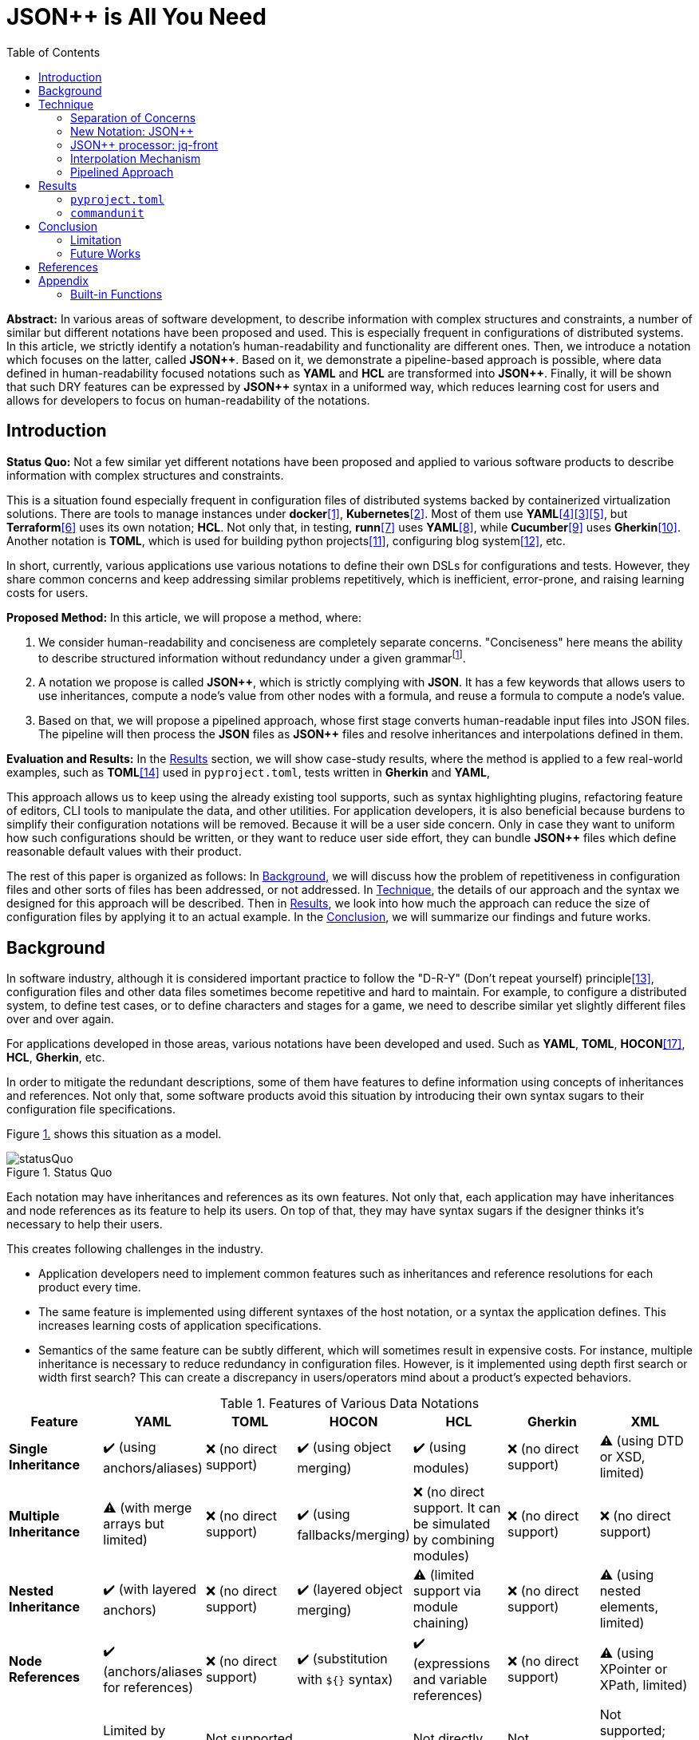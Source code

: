 // suppress inspection "GrazieInspection" for whole file
:toc:

= JSON++ is All You Need

**Abstract:** In various areas of software development, to describe information with complex structures and constraints, a number of similar but different notations have been proposed and used.
This is especially frequent in configurations of distributed systems.
In this article, we strictly identify a notation's human-readability and functionality are different ones.
Then, we introduce a notation which focuses on the latter, called **JSON{plus}{plus}**.
Based on it, we demonstrate a pipeline-based approach is possible, where data defined in human-readability focused notations such as **YAML** and **HCL** are transformed into **JSON{plus}{plus}**.
Finally, it will be shown that such DRY features can be expressed by **JSON{plus}{plus}** syntax in a uniformed way, which reduces learning cost for users and allows for developers to focus on human-readability of the notations.

[[introduction]]
== Introduction

**Status Quo:** Not a few similar yet different notations have been proposed and applied to various software products to describe information with complex structures and constraints.

This is a situation found especially frequent in configuration files of distributed systems backed by containerized virtualization solutions.
There are tools to manage instances under **docker**<<docker>>, **Kubernetes**<<k8s>>.
Most of them use **YAML**<<kustomize>><<helm>><<docker-compose>>, but **Terraform**<<terraform>> uses its own notation; **HCL**.
Not only that, in testing, **runn**<<runn>> uses **YAML**<<yaml>>, while **Cucumber**<<cucumber>> uses **Gherkin**<<gherkin>>.
Another notation is **TOML**, which is used for building python projects<<pyproject>>, configuring blog system<<hugo>>, etc.

In short, currently, various applications use various notations to define their own DSLs for configurations and tests.
However, they share common concerns and keep addressing similar problems repetitively, which is inefficient, error-prone, and raising learning costs for users.

**Proposed Method:** In this article, we will propose a method, where:

1. We consider human-readability and conciseness are completely separate concerns.
"Conciseness" here means the ability to describe structured information without redundancy under a given grammarfootnote:humanReadability[Verboseness of the grammar should be addressed as a part of human-readability and achieved by the design of the grammar.].
2. A notation we propose is called **JSON{plus}{plus}**, which is strictly complying with **JSON**.
It has a few keywords that allows users to use inheritances, compute a node's value from other nodes with a formula, and reuse a formula to compute  a node's value.
3. Based on that, we will propose a pipelined approach, whose first stage converts human-readable input files into JSON files.
The pipeline will then process the **JSON** files as **JSON{plus}{plus}** files and resolve inheritances and interpolations defined in them.

**Evaluation and Results:** In the <<results>> section, we will show case-study results, where the method is applied to a few real-world examples, such as **TOML**<<toml>> used in `pyproject.toml`, tests written in **Gherkin** and **YAML**,

This approach allows us to keep using the already existing tool supports,
such as syntax highlighting plugins, refactoring feature of editors, CLI tools to manipulate the data, and other utilities.
For application developers, it is also beneficial because burdens to simplify their configuration notations will be removed.
Because it will be a user side concern.
Only in case they want to uniform how such configurations should be written, or they want to reduce user side effort, they can bundle **JSON{plus}{plus}** files which define reasonable default values with their product.

The rest of this paper is organized as follows:
In <<background>>, we will discuss how the problem of repetitiveness in configuration files and other sorts of files has been addressed, or not addressed.
In <<technique>>, the details of our approach and the syntax we designed for this approach will be described.
Then in <<results>>, we look into how much the approach can reduce the size of configuration files by applying it to an actual example.
In the <<conclusion>>, we will summarize our findings and future works.

[[background]]
== Background

In software industry, although it is considered important practice to follow the "D-R-Y" (Don't repeat yourself) principle<<dry>>, configuration files and other data files sometimes become repetitive and hard to maintain.
For example, to configure a distributed system, to define test cases, or to define characters and stages for a game, we need to describe similar yet slightly different files over and over again.

For applications developed in those areas, various notations have been developed and used.
Such as **YAML**, **TOML**, **HOCON**<<hocon>>, **HCL**, **Gherkin**, etc.

In order to mitigate the redundant descriptions, some of them have features to define information using concepts of inheritances and references.
Not only that, some software products avoid this situation by introducing their own syntax sugars to their configuration file specifications.

Figure <<figure.statusQuo>> shows this situation as a model.

[[figure.statusQuo, 1.]]
.Status Quo
image::images/figure-1.svg[statusQuo, align="center"]

Each notation may have inheritances and references as its own features.
Not only that, each application may have inheritances and node references as its feature to help its users.
On top of that, they may have syntax sugars if the designer thinks it's necessary to help their users.

This creates following challenges in the industry.

* Application developers need to implement common features such as inheritances and reference resolutions for each product every time.
* The same feature is implemented using different syntaxes of the host notation, or a syntax the application defines.
This increases learning costs of application specifications.
* Semantics of the same feature can be subtly different, which will sometimes result in expensive costs.
For instance, multiple inheritance is necessary to reduce redundancy in configuration files.
However, is it implemented using depth first search or width first search?
This can create a discrepancy in users/operators mind about a product's expected behaviors.

.Features of Various Data Notations
|===
| Feature| YAML| TOML| HOCON| HCL| Gherkin| XML

| **Single Inheritance**
| ✔️ (using anchors/aliases)
| ❌ (no direct support)
| ✔️ (using object merging)
| ✔️ (using modules)
| ❌ (no direct support)
| ⚠️ (using DTD or XSD, limited)

| **Multiple Inheritance**
| ⚠️ (with merge arrays but limited)
| ❌ (no direct support)
| ✔️ (using fallbacks/merging)
| ❌ (no direct support.
It can be simulated by combining modules)
| ❌ (no direct support)
| ❌ (no direct support)

| **Nested Inheritance**
| ✔️ (with layered anchors)
| ❌ (no direct support)
| ✔️ (layered object merging)
| ⚠️ (limited support via module chaining)
| ❌ (no direct support)
| ⚠️ (using nested elements, limited)

| **Node References**
| ✔️ (anchors/aliases for references)
| ❌ (no direct support)
| ✔️ (substitution with `${}` syntax)
| ✔️ (expressions and variable references)
| ❌ (no direct support)
| ⚠️ (using XPointer or XPath, limited)

| **Limitations of Multiple Inheritance**
| Limited by merge key order; complex configurations can become difficult to read
| Not supported natively; manual repetition required
| Supported but can be complex in deeply nested structures
| Not directly supported; combining modules is complex
| Not supported; only supports simple statements
| Not supported; merging different schemas requires external processing

| **Relationship with JSON**
| ✔️ (YAML is a superset)
| ❌ (not a superset)
| ✔️ (HOCON is a superset)
| ❌ (not a superset)
| ❌ (not a superset)
| ❌ (not a superset, but can be converted)

| **Tool to Convert to JSON**
| PyYAML, js-yaml (JavaScript)
| TomlKit, toml (Python)
| Lightbend Config (Scala/Java), pyhocon (Python)
| hcl2json (Go)
| Cucumber (with JSON formatter)
| xmltodict (Python), xml2js (JavaScript)
|===

From this matrix, you may think that **HOCON** provides all the necessary functionalities.
However, it still has the following challenges in practice.

* **HOCON** is a much less popular notation than **YAML**.
* Learning **HOCON** is an extra cost for users of an application whose notation isn't based on it.
* It doesn't allow to define a function so that a formula to compute a node value can be reused.

Thus, we state that there is no good solution to the problems.

[[technique]]
== Technique

As stated in the **Background** section, the industry has tried to address similar problems over and over again.
One uses YAML, another TOML, yet another comes up with a new notation such as HCL, HOCON, etc.
To address these challenges, we have created a tool called **jq-front**<<jq-front>>.

=== Separation of Concerns

In our approach, we identify the human readability and the capability to make the descriptions "D-R-Y"ed are completely independent concerns.
Being able to reduce repetitions might improve the human-readability as a result as a result, still it is different from the readability improvement delivered by YAML,TOML, HCL, and other sorts of super-JSON notations.
Those notations allow users not to quote strings, where obvious from the context.

=== New Notation: JSON{plus}{plus}

Through examining various notations, authors realized that the functionalities designed and implemented over and over again at the every corner of the industry are essentially:

* Inheritances
* Interpolations

Also, all those notations, such as **YAML**, **TOML**, **HOCON**, **HCL**, are designed to be "superset" of **JSON**.
Also, tools to convert them into **JSON** are available.

*JSON{plus}{plus}* is a notation to implement the features but within the syntax of **JSON** by introducing a few keywords that have special semantics.

As it is designed to bestrictly compliant with **JSON**, we do not need to re-implement tools to edit or manipulate it.
We can just reuse such tools developed for **JSON**.
Applications will not need to develop its own custom configuration format.
They will just choose one of preferred formats from **YAML**, **TOML**, etc. and define built-in files to ease user's effort.

=== JSON++ processor: jq-front

We implemented a processor **jq-front**<<jq-front>>, that converts data written in JSON{plus}{plus} into plain JSON.
We named this tool after a pre-processor that converts C{plus}{plus} source code into plain C source code, **Cfront**<<Cfront>>.

[ditaa]
----
                                         +-----------------------------+
        +----------+                     |                             |
        |  Input{d}|<--------------------+  Inheritance Resolver Module|
        +----------+                     |                             |
                                         +---------------+-------------+
                                                         |
                                                         :
                                                         V
                                                    +----+----+
                                                    |Work(2 a)|
                                                    |{d}      |
                                                    +----+----+
                                                         ^
                                                         |
                                              +----------+---------+
                                              |    Interpolation   |
                                              |   Handling Module  |
                                              +----------+---------+
  +----+       +----+                                    |
  |A{o}+-=---->+B{o}| (A writes to B)                    :
  +----+       +----+                                    V
                                                     +---+---+
  +----+       +----+                                |Output |
  |A{o}+------>+B{o}| (A reads from B)               |{d}    |
  +----+       +----+                                +---+---+
----

It consists of a couple of moules, which are **Inheritance Resolution** and **Interpolation Handling**.
As their names suggest, once a source file is given to the tool, **Inheritance Resolution** module processes it to resolve inheritances defined in the source.
Then its output is passed to the **Interpolation Handling** module.
Each of them has its own internal pipelines.
In this section, we will be looking into them one by one.

For the sake of the discussion, we assume we have the following files in the current working directory.

[source,json]
.source.json++
----
{
  "$extends": [ "base.json++" ],
  "$local": {
    "A": {
      "eval:$(echo -n Hello)": "eval:string:$(ref .test.k)"
    }
  },
  "test": {
    "$extends": [
      "A"
    ],
    "k": "hello"
  }
}
----

[source,json]
.base.json++
----
{
  "base": "world"
}
----

==== Inheritance Mechanism

**Inheritance Resolution** is divided into three parts as in all.
One is "file level inheritance handling", another is "local node materialization", and the third is "node level inheritance".
Each of them is designed to serve for different responsibilities.

[[inheritance]]
[ditaa]
.Inheritance Mechanism
----
              +------------------------------------------------------------------------+
              |                                                                        |
              | file-level                    local node materialization               |
              | inheritance                                                            |
              |   +----+                               +-----+                         |
    +---------|---+ {o}+-=----------+     +------------+ {o} +-=-----------+           |
    |         |   +----+            |     |            +-----+             | 0...n     |
    V         |                     V     V                                V           |
  +------+    |                    +-------+                         +------------+    |
  |Source|    |                    |Work(1)|                         |LocalNodes  |    |
  |{d}   |    |                    |{d}    |                         |{d}         |    |
  +------+    |                    +-------+                         +------------+    |
              |                        ^        node-level inheritance     ^           |
              |                        |              +-----+              |           |
              |                        +--------------+ {o} +--------------+           |
              |                                       +--+--+                          |
              |                                          |                             |
              +------------------------------------------|-----------------------------+
  +----+       +----+                                    |
  |A{o}+-=---->+B{o}| (A writes to B)                    :
  +----+       +----+                                    V
                                                     +---+---+
  +----+       +----+                                |Output |
  |A{o}+------>+B{o}| (A reads from B)               |{d}    |
  +----+       +----+                                +---+---+
----

In this working example, only one file is specified in the `$extends` directive.
When more than one files are specified, and they are extending other files, the inheritance resolution will happen in a manner of "width-first" way.

File Level Inheritance:: In the file level inheritance resolution, it reads a given source file, and it traces the files on `JF_PATH` environment variable.
Through this process, a file **Work (1)** in the Figure <<inheritance>>, will be generated and its content will be as follows.

[source,json]
.Content of a temporary file: "Work (1)"
----
{
  "$local": {
    "A": {
      "eval:$(echo -n Key)": "eval:string:$(ref .test.k)"
    }
  },
  "test": {
    "$extends": [
      "A"
    ],
    "k": "hello"
  },
  "base": "world"
}
----

Local Node Materialization:: A "local node" is a concept to use "inheritances" without creating files outside a source file.
In the given source file, there is a node `$local`, under which an entry `"A": { "key": "..." }` is defined.
This generates a file whose name is `A` under a temporary directory, which is a part of `JF_PATH` environment variable.
Thus, exactly the same syntax and behavior is available, when a data designer places `$extends: ["A"]` somewhere in the source file.

[source,json]
.The content of file "A"
----
{
  "eval:$(echo -n Key)": "eval:string:$(ref .test.k)"
}
----

`ref` is a built-in function of the processor, and it prints a value of a node specified by an argument passed to it.

Node Level Inheritance:: A node `.test` has `$extends` directive in it.
Its value is an array whose only element is `A`.
It extends the content of `A`, whose content was seen earlier in this section.
After this inheritance is processed, the output of this step (Work (2 a)) will look like as follows.

[source,json]
.Content of a temporary file: "Work (2 a)"
----
{
  "test": {
    "eval:$(echo -n Key)": "eval:string:$(ref .test.k)",
    "k": "hello"
  },
  "base": "world"
}
----

=== Interpolation Mechanism

After inheritances are processed, "interpolation" mechanism will be executed.
This stage consists of two steps, which are "key-side" processing and "value-side" processing.

[ditaa]
.Interpolation Mechanism
----
                                                    +----+----+
                                                    |Work(2 a)|
                                                    |{d}      |
                                                    +----+----+
                                                         ^
                                                         |
                                              +----------|---------+templating (optional)
                                              |          |         |
                                              |       +--+--+      |
                                              |       | {o} |      |key-side processing
                                              |       +--+--+      |
                                              |          |         |
                                              |          :         |
                                              |          V         |
                                              |+---------+--------+|
                                              ||    Work(2 b)     ||
                                              ||internal variable ||
                                              |+---------+--------+|
                                              |          ^         |
                                              |          |         |
                                              |          |         |
                                              |       +--+--+      |
                                              |       | {o} |      |value-side processing
                                              |       +--+--+      |
                                              |          :         |
                                              +----------|---------+
  +----+       +----+                                    |
  |A{o}+-=---->+B{o}| (A writes to B)                    :
  +----+       +----+                                    V
                                                     +---+---+
  +----+       +----+                                |Output |
  |A{o}+------>+B{o}| (A reads from B)               |{d}    |
  +----+       +----+                                +---+---+
----

In these steps, string values which start with `eval:` will be replaced with the value computed from the string right next to it.
That is, if you have a string value:

----
"key": "eval:string:$(echo 'Hello') world"
----

The part `string:` specifies the type of the node after interpolation happened.
You can specify one of `string`, `number`, `bool`, `array`, and `object`.
Otherwise, it will be treated as `string`.
The part `$(echo 'Hello')` will be evaluated and embedded at the JSON path, instead of the original string, which will result in footnote:rawKeyword[To "escape" a string starting with `eval:`, you can use `raw:` keyword.
With it, you can describe such a string as:
`"eval:string:$(echo 'Hello') world"`.]:

----
"key": "Hello world"
----

Key-side processing:: As the name suggests, this step processes the keys starting with `eval:`.
After this process is performed, the file will like as follows:

[source,json]
.Content of File: `Work(2 b)`
----
{
  "test": {
    "k": "hello",
    "Hello": "eval:$(ref .test.k)"
  },
  "base": "world"
}
----

Value-side processing:: This step performs the string value interpolation the same as **Key-side processing**, but for values of JSON object.

[source,json]
.Content of Output
----
{
  "test": {
    "k": "hello",
    "Hello": "hello"
  },
  "base": "world"
}
----

==== Built-in functions

In addition to commands and functions visible to a bash shell on which `jq-front` runs, you can use functions listed in this section.

`ref` function:: A function that returns a value of a node specified by an argument.
This function can only work from inside "Work(2)" file.
In case this function references a text node that starts with `eval:`, it performs templating on the node.
This means, the `ref` function may be applied recursively.
In case cyclic reference is found during this process, it will be reported and the process will be aborted.

`curn` function:: A function that returns a path to the node that makes a call to this function.

`parent` function:: A function that prints a path to a parent node of a given path.

`error` function:: A function that prints a given error message and returns with a non-zero value.

==== User defined functions

You can define your own function for the templating stage by following syntax.
First, you can create a file that contains definitions of your functions.

[source,bash]
.SS.sh
----
function hello_world() {
  echo "Hello, world. My Function!"
}
----

Next you reference the file inside the `$extends` syntax.

[source,json]
----
{
  "$extends": [
    "SS.sh;SOURCE"
  ],
  "key": "eval:string:hello_world=$(hello_world),$(echo HELLO)"
}
----

The string `SOURCE` is the keyword that tells `jq-front` to import the file.
And as you see, you are now able to call the function you defined, `hello_world`.

[source,json]
----
{
  "key": "hello_world=Hello, world. My Function!,HELLO"
}
----

The file will be rendered as you see above.

=== Pipelined Approach

Conventional approaches in <<background>> section do not identify readability for humans and that for machines as independent concerns.
They process configuration files in a monolithic single step Fig. <<monolithic>>.

[[monolithic, 1]]
[mermaid]
.Conventional Monolithic Approach
----
graph LR
    App((Application))    -->|read| AppData[A: Custom Representation]
    App -->|Parse Input, Process Inheritances and Interpolatiopns, and Perform Business Logic| App
----

An application reads configuration files, resolves references and inheritances, and it interprets their contents based on application-specific semantics.
Based on the interpreted information, it performs required operations.
These are executed as a single and indivisible action.

Instead, the approach we are proposing separates these concerns independent and executable one by one.

[[pipelinedApproach, 5.]]
[mermaid]
.Proposed "Pipelined" Approach
image::images/figure-2.svg[align="center"]

In the Figure <<pipelinedApproach>>, it is assumed that the application uses **YAML** or **HCL**, which are supersets of **JSON**.
If the application uses a notation which is not a superset of **JSON**, it needs to be converted back to the original one.

[[results]]
== Results

In this section, we will apply our method to a few existing software products;
**pyproject**, **Cucumber**, and **commandunit**, each of uses **TOML**, **Gherkin**, and **YAML**.

=== `pyproject.toml`

[%collapsible]
====
[source,toml]
----
[tool.poetry]
name = "my_project"
version = "0.1.0"
description = "An example project showing pyproject.toml redundancy"
authors = ["Your Name <you@example.com>"]

[tool.poetry.dependencies]
python = "^3.8"
requests = "^2.25.1"

[tool.poetry.dev-dependencies]
black = "^22.3.0"
isort = "^5.10.1"
mypy = "^0.910"

[build-system]
requires = ["poetry-core>=1.0.0"]
build-backend = "poetry.core.masonry.api"

# Repetition in tool-specific configurations

[tool.black]
line-length = 88
target-version = ['py38']

[tool.isort]
profile = "black"
line_length = 88
known_third_party = ["requests"]

[tool.mypy]
python_version = 3.8
ignore_missing_imports = true

[tool.coverage.run]
branch = true
source = ["my_project"]

[tool.coverage.report]
fail_under = 80
omit = [
    "tests/*",
]

[tool.flake8]
max-line-length = 88
ignore = ["E203", "W503"]
----
====

=== `commandunit`

The tool **commandunit** is designed for integration tests for commandline programs.
It allows users to write tests in given-when-then style using YAML.

[%collapsible]
====
[source,yaml]
----
#file: noinspection YAMLIncompatibleTypes
---
type: NORMAL
description: []
given:
  description:
  - This step should always be executed.
  stdin: []
  shell:
    name: bash
    options:
    - "-eu"
    - "-E"
  source: []
  environmentVariables:
    COMMANDUNIT_DEPENDENCIES_ROOT: _{COMMANDUNIT_BUILTIN_ROOT}
    COMMANDUNIT_BUILTIN_ROOT: _{COMMANDUNIT_DEPENDENCIES_ROOT}x
  cmd: ":"
  args: []
when:
  description: []
  stdin: []
  shell:
    name: bash
    options:
    - "-eu"
    - "-E"
  source:
  - "${COMMANDUNIT_BUILTIN_ROOT}/bud/lib/core.rc"
  - "${SCRIPTS_DIR}/target_lib.rc"
  environmentVariables:
    COMMANDUNIT_DEPENDENCIES_ROOT: _{COMMANDUNIT_BUILTIN_ROOT}
    COMMANDUNIT_BUILTIN_ROOT: _{COMMANDUNIT_DEPENDENCIES_ROOT}
    SCRIPTS_DIR: "${COMMANDUNIT_PROJECT_DIR}/src/main/scripts"
  cmd: cat
  args:
  - "${SCRIPTS_DIR}/hello.txt"
then:
  description: []
  exitCode:
  - EQUAL
  - 0
  stdout:
    present:
    - REGEX:Hello world
    absent: []
  stderr:
    present: []
    absent:
    - REGEX:.+
----
====

However, quite a few elements are repeated, and they should be defined for a test suite, not for individual test cases.
If we extract such items in a separate file, `core/base.json`, the test case will look like as follows:

[source,yaml]
----
#file: noinspection YAMLIncompatibleTypes
---
"$extends":
  - core/base.json
when:
  environmentVariables:
    SCRIPTS_DIR: "${COMMANDUNIT_PROJECT_DIR}/src/main/scripts"
  source:
    - ${COMMANDUNIT_BUILTIN_ROOT}/bud/lib/core.rc
    - ${SCRIPTS_DIR}/target_lib.rc
  cmd: cat
  args:
    - ${SCRIPTS_DIR}/hello.txt
then:
  exitCode:
    - EQUAL
    - 0
  stdout:
    present:
      - REGEX:Hello world
  stderr:
    absent:
      - REGEX:.+
----

Following is the `core/base.json` files that should be shared across test cases in the same test suite.

[%collapsible]
====
[source,json]
.`base/normal.json`
----
{
  "type": "NORMAL",
  "description": [
  ],
  "given": {
    "description": [
      "This step should always be executed."
    ],
    "stdin": [
    ],
    "shell": {
      "name": "bash",
      "options": [
        "-eu",
        "-E"
      ]
    },
    "source": [
    ],
    "environmentVariables": {
      "COMMANDUNIT_DEPENDENCIES_ROOT": "eval:string:${COMMANDUNIT_BUILTIN_ROOT}",
      "COMMANDUNIT_BUILTIN_ROOT": "eval:string:${COMMANDUNIT_DEPENDENCIES_ROOT}x"
    },
    "cmd": ":",
    "args": [
    ]
  },
  "when": {
    "description": [
    ],
    "stdin": [
    ],
    "shell": {
      "name": "bash",
      "options": [
        "-eu",
        "-E"
      ]
    },
    "source": [
    ],
    "environmentVariables": {
      "COMMANDUNIT_DEPENDENCIES_ROOT": "eval:string:_{COMMANDUNIT_BUILTIN_ROOT}",
      "COMMANDUNIT_BUILTIN_ROOT": "eval:string:_{COMMANDUNIT_DEPENDENCIES_ROOT}"
    },
    "cmd": "eval:string:$(error 'missing attribute!')",
    "args": [
    ]
  },
  "then": {
    "description": [
    ],
    "exitCode": [
      "EQUAL",
      0
    ],
    "stdout": {
      "present": [
      ],
      "absent": [
      ]
    },
    "stderr": {
      "present": [
      ],
      "absent": [
      ]
    }
  }
}
----
====

NOTE:: This approach doesn't require IDE support for JSON++ as it is just a subset of JSON.

[[conclusion]]
== Conclusion

In the software industry, various notations (**YAML**, **TOML**, **HOCON**, **HCL**, ...) have been developed and used in order to describe structured user information with complex constraints.
These notations have their own philosophies about "readability".
Some of them have features to reduce redundancies by reusing node values within a file.
Such features are sometimes implemented as a feature of an application that uses one of those notations (syntax sugar).
In other words, similar features are implemented by different notation parsers and applications repeatedly.
We proposed a new approach, where

1. A readability for humans and a readability for machines are clearly separated.
2. A readability for humans are left to individual notations.
This layer is called "human-aware notation"
3. Introduce "human-aware notation" agnostic syntax to model inheritances and node-value computation inside **JSON** level.
This enhanced **JSON** syntax is called **JSON{plus}{plus}**.
4. Pipeline stages, one of which converts data from "human-aware notation" to **JSON**, another processes **JSON{plus}{plus}** to plain-**JSON**, and then the processed **JSON** converted back to the original format to be passed to the original tool.

This approach delivered benefits to application users, where experiences across applications are uniformed and efforts to learn new application's syntax are reduced.

For application developers, it is also beneficial because burdens to implement syntax sugars for their configuration notations will be removed because it will be a user side concern.
Only in case they want to uniform how such configurations should be written, or they want to reduce the user side effort, they can bundle **JSON{plus}{plus}** files which define reasonable default values with their product.
This approach allows us to keep using the already existing tool supports,
such as syntax highlighting plugins, refactoring feature of editors, CLI tools to manipulate the data, and other utilities.


=== Limitation

An application sometimes defines its own syntax on top of the notation it uses for configuration.
We expect such a syntax to be simplified and uniformed by applying our approach.
However, this benefit was not examined in this study with existing practical examples.

Multi-key handling::
In case a notation has a feature, which cannot be represented in **JSON**; this approach requires extra treatment.
For example, **YAML** allows to define entries with the same key multiple times, which is not valid in **JSON**.
In such cases, we will need to introduce a convention that interprets it into **JSON**, and converts it back to **YAML**, safely.

=== Future Works

Implementation in faster and more reliable languages such as **Java**, **Golang**, **Rust**, or whatever else is desired.
Sandboxing.

Refining finer details such as semantics on multiple inheritances.
That is, what should happen when different types of nodes are found at the same JSON path location.

."Ideal World" to be delivered by JSON++
image::images/figure-3.svg[align="center"]

[bibliography]
== References

- [[[diagrams, 0]]] https://docs.google.com/presentation/d/1lVF6P2Ypzk11JO3rv1d0s6CmRGbjNJapnJuxtJqVnYo/edit#slide=id.p[diagrams]
- [[[docker, 1]]] https://www.docker.com/[Develop faster. Run anywhere.], Seen Nov/20/2024.
- [[[k8s, 2]]] https://kubernetes.io/[Kubernetes: Production-Grade Container Orchestration], Seen Nov/20/2024.
- [[[helm, 3]]] https://helm.sh/[HELM: The package package manager for Kubernetes], Seen Nov/20/2024.
- [[[kustomize, 4]]] https://kustomize.io/[Kubernetes native configuration management], Seen Nov/20/2024
- [[[docker-compose, 5]]] https://docs.docker.com/compose/[Docker Compose], Seen Nov/20/2024.
- [[[terraform, 6]]] https://www.terraform.io/[Automate infrastructure on any cloud with Terraform], Seen Nov/20/2024
- [[[runn, 7]]] https://github.com/k1LoW/runn/blob/main/examples/cdp.yml[runn], Seen Nov/20/2024.
- [[[yaml, 8]]] https://yaml.org/[YAML], Seen Nov/20/2024.
- [[[cucumber, 9]]] https://cucumber.io/docs/[cucumber], Seen Nov/20/2024.
- [[[gherkin, 10]]] https://cucumber.io/docs/gherkin/[gherkin], Seen Nov/20/2024.
- [[[pyproject, 11]]] https://packaging.python.org/en/latest/guides/writing-pyproject-toml/[Writing your `pyproject.toml`], Seen Nov/20/2024.
- [[[hugo, 12]]] https://gohugo.io/[HUGO: The world's fastest framework for building websites], Seen Nov/20/2024
- [[[dry, 13]]] Hunt, Andrew, Thomas, David (1999).
- [[[toml, 14]]] https://toml.io/en/[TOML: Tom's Obvious Minimal Language], Seen Nov/20/2024.
- [[[jq-front, 15]]] jq-front project in github.org. https://github.com/dakusui/jq-front[jq-front]:
2019
- [[[Cfront, 16]]] Cfront article in Wiki[edia https://en.wikipedia.org/wiki/Cfront
The Pragmatic Programmer : From Journeyman to Master (the first edition).
US: Addison-Wesley. pp. 320. ISBN 978–0201616224
- [[[hocon, 17]]] HOCON (Human-Optimized Config Object Notation), https://github.com/lightbend/config[HOCON], 2020

[[appendix]]
== Appendix

[[built-in]]
=== Built-in Functions

In addition to commands and functions visible to a bash shell on which `jq-front` runs, you can use functions listed in this section.

==== `ref` function

A function that returns a value of a node specified by an argument.
This function can only work from inside "Work(2)" file.

In case this function references a text node that starts with `eval:`, it performs templating on the node.
This means, the `ref` function may be applied recursively.
In case cyclic reference is found during this process, it will be reported and the process will be aborted.

- parameter:
* `_path`: path to a node in the file "Work(2)"
- returned value (stdout):
* A value of a node specified by `_path`

===== Examples

[cols="1a,1a"]
|===
|Input |Output

|[source,json]
.A.json
----
{
  "a": {
    "b": {
       "c": "hello"
    }
  },
  "r": "eval:string:$(ref .a.b.c), world"
}
----
|[source,json]
----
{
  "a": {
    "b": {
       "c": "hello"
    }
  },
  "r": "hello, world"
}
----

|
[source,json]
.B.JSON
----
{
  "$extends": ["A.json"],
  "r": "eval:string:$(ref .a.b.c), world"
}
----
|[source,json]
----
{
  "a": {
    "b": {
       "c": "hello"
    }
  },
  "r": "hello, world"
}
----

|
[source,json]
.C.JSON
----
{
  "$extends": ["A.json"],
  "r": "eval:object:$(ref .a.b)"
}
----
|[source,json]
----
{
  "a": {
    "b": {
       "c": "hello"
    }
  },
  "r": {
    "c": "hello"
  }
}
----

|===

==== `self` function

A function that prints the entire file content before templating.
This function is intended for internal use.

- parameter: (none)
- returned value (stdout):
* Content of the processed file before any templating happens.

==== `curn` function

A function that returns a path to the node that makes a call to this function.

- parameter: (none)
- returned value (stdout):
* A path to the string node that makes the call to this function.

===== Examples

[cols="1a,1a"]
|===
|Input |Output

|
[source,json]
.A.json
----
{
  "a": {
    "b": [
       "eval:$(curn)"
    ]
  }
}
----
|[source,json]
----
{
  "a": {
    "b": [
       ".a.b[0]"
    ]
  }
}
----

|
[source,json]
.A.json
----
{
  "a": {
    "b": {
       "c": "eval:$(cur)"
    }
  }
}
----
|[source,json]
----
{
  "a": {
    "b": {
       "c": ".a.b.c"
    }
  }
}
----
|===

NOTE: The actual outputs of this function are escaped.

==== `cur` function

A function that returns a path to a container node to which the current "entry" belongs.
An "entry" means a string element in an array or a pair of key and value in an object.

- parameter: (none)
- returned value (stdout):
* A path to the container the node belongs to

===== Examples

[cols="1a,1a"]
|===
|Input |Output

|
[source,json]
.A.json
----
{
  "a": {
    "b": [
       "eval:$(cur)"
    ]
  }
}
----
|[source,json]
----
{
  "a": {
    "b": [
       ".a.b"
    ]
  }
}
----

|
[source,json]
.A.json
----
{
  "a": {
    "b": {
       "c": "eval:$(cur)"
    }
  }
}
----
|[source,json]
----
{
  "a": {
    "b": {
       "c": ".a.b"
    }
  }
}
----

|
[source,json]
.X.JSON
----
{
  "x": {
    "$extends": ["A.json"]
  }
}
----
|[source,json]
----
{
  "x": {
    "a": {
      "b": {
         "c": ".x.a.b"
      }
    }
  }
}
----

|===

NOTE: Notice that jq-front first expands all the inheritances in the input and then invokes the 'templating' mechanism.
Thus, `cur` function calls in inherited files are evaluated based on paths where they appear in the expanded file.

==== `parent` function

A function that prints a path to a parent node of a given path.

- parameter:
* A path to a node
- returned value (stdout):
* A path to a parent of the node.

===== Examples

[cols="1a,1a"]
|===
|Input |Output

|
[source,json]
----
"eval:$(parent .hello.world)"
----

|[source,json]
----
".hello"
----

|===

==== `error` function

A function that prints a given error message and returns a non-zero value.

- parameter:
* An error message
- returned value:
** stdout
*** (none)
** sterr
*** A string starts with ```ERROR: {given error message}```.
A stack trace follows it.
** exit code
*** A non-zero value.

NOTE: If you nest a call to a function or command that fails by another using a command substitution of `bash`, the next call will not be aborted immediately, in general.
That is, ```"eval:$(echo $(cat missing-file))-$(echo hello)"``` will result in `-hello`.
This is a behaviour of `bash` and its command substitution.
However, if you use this function, ```"eval:$(echo $(cat missing-file || error 'something went wrong'))-$(echo hello)"```, `jq-front` will abort the process after evaluating this string because it finds a keyword ```ERROR: ``` in the stderr.

NOTE: Functions discussed in this section check whether `$?` is zero at the beginning.
If it is not zero, the function will abort and the string evaluation will be aborted in general.
However, a user is still able to nest the call with another function that not necessarily performs such a check.
In this case, the evaluation will not stop at the point and `jq-front` will abort the rest of its execution after handling the string since it will find the ```ERROR: ``` keyword.

===== Examples

[cols="1a,1a"]
|===
|Input |Output

|
[source,json]
----
"eval:$(error hello)"
----

|[source,console]
----
ERROR: hello
  at 36 abort /home/who/Documents/jq-front/lib/shared.sh
  at 439 _check_cyclic_dependency /home/who/Documents/jq-front/jq-front
  at 111 _expand_nodelevel_inheritances /home/who/Documents/jq-front/jq-front
...
----

|===

